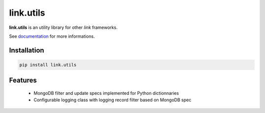 link.utils
==========

**link.utils** is an utility library for other *link* frameworks.

See documentation_ for more informations.

.. _documentation: https://linkutils.readthedocs.io

.. image:: https://img.shields.io/pypi/l/link.utils.svg?style=flat-square
   :target: https://pypi.python.org/pypi/link.utils/
   :alt: License

.. image:: https://img.shields.io/pypi/status/link.utils.svg?style=flat-square
   :target: https://pypi.python.org/pypi/link.utils/
   :alt: Development Status

.. image:: https://img.shields.io/pypi/v/link.utils.svg?style=flat-square
   :target: https://pypi.python.org/pypi/link.utils/
   :alt: Latest release

.. image:: https://img.shields.io/pypi/pyversions/link.utils.svg?style=flat-square
   :target: https://pypi.python.org/pypi/link.utils/
   :alt: Supported Python versions

.. image:: https://img.shields.io/pypi/implementation/link.utils.svg?style=flat-square
   :target: https://pypi.python.org/pypi/link.utils/
   :alt: Supported Python implementations

.. image:: https://img.shields.io/pypi/wheel/link.utils.svg?style=flat-square
   :target: https://travis-ci.org/linkdd/link.utils
   :alt: Download format

.. image:: https://travis-ci.org/linkdd/link.utils.svg?branch=master&style=flat-square
   :target: https://travis-ci.org/linkdd/link.utils
   :alt: Build status

.. image:: https://coveralls.io/repos/github/linkdd/link.utils/badge.png?style=flat-square
   :target: https://coveralls.io/r/linkdd/link.utils
   :alt: Code test coverage

.. image:: https://img.shields.io/pypi/dm/link.utils.svg?style=flat-square
   :target: https://pypi.python.org/pypi/link.utils/
   :alt: Downloads

.. image:: https://landscape.io/github/linkdd/link.utils/master/landscape.svg?style=flat-square
   :target: https://landscape.io/github/linkdd/link.utils/master
   :alt: Code Health

.. image:: https://www.quantifiedcode.com/api/v1/project/3f313d6b78834bc38f0f3538b1ef381e/badge.svg
  :target: https://www.quantifiedcode.com/app/project/3f313d6b78834bc38f0f3538b1ef381e
  :alt: Code issues

Installation
------------

.. code-block:: text

   pip install link.utils

Features
--------

 * MongoDB filter and update specs implemented for Python dictionnaries
 * Configurable logging class with logging record filter based on MongoDB spec


